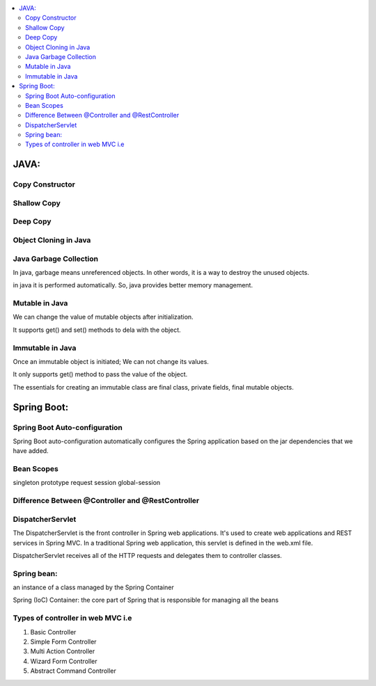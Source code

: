 
.. contents::
   :local:
   :depth: 3
   
JAVA:
===============================================================================

Copy Constructor
------------

Shallow Copy
------------

Deep Copy
------------

Object Cloning in Java
------------

Java Garbage Collection
------------

In java, garbage means unreferenced objects. In other words, it is a way to destroy the unused objects.

in java it is performed automatically. So, java provides better memory management.

Mutable in Java
------------

We can change the value of mutable objects after initialization.

It supports get() and set() methods to dela with the object.

Immutable in Java
------------

Once an immutable object is initiated; We can not change its values.

It only supports get() method to pass the value of the object.

The essentials for creating an immutable class are final class, private fields, final mutable objects.

Spring Boot:
===============================================================================


Spring Boot Auto-configuration
------------

Spring Boot auto-configuration automatically configures the Spring application based on the jar dependencies that we have added.

Bean Scopes
------------

singleton
prototype
request
session
global-session

Difference Between @Controller and @RestController 
------------

DispatcherServlet
------------

The DispatcherServlet is the front controller in Spring web applications. It's used to create web applications and REST services in Spring MVC. In a traditional Spring web application, this servlet is defined in the web.xml file.

DispatcherServlet receives all of the HTTP requests and delegates them to controller classes.


Spring bean:
------------

an instance of a class managed by the Spring Container

Spring (IoC) Container: the core part of Spring that is responsible for managing all the beans

Types of controller in web MVC i.e
------------

1. Basic Controller
2. Simple Form Controller
3. Multi Action Controller
4. Wizard Form Controller
5. Abstract Command Controller



.. code:: c++
